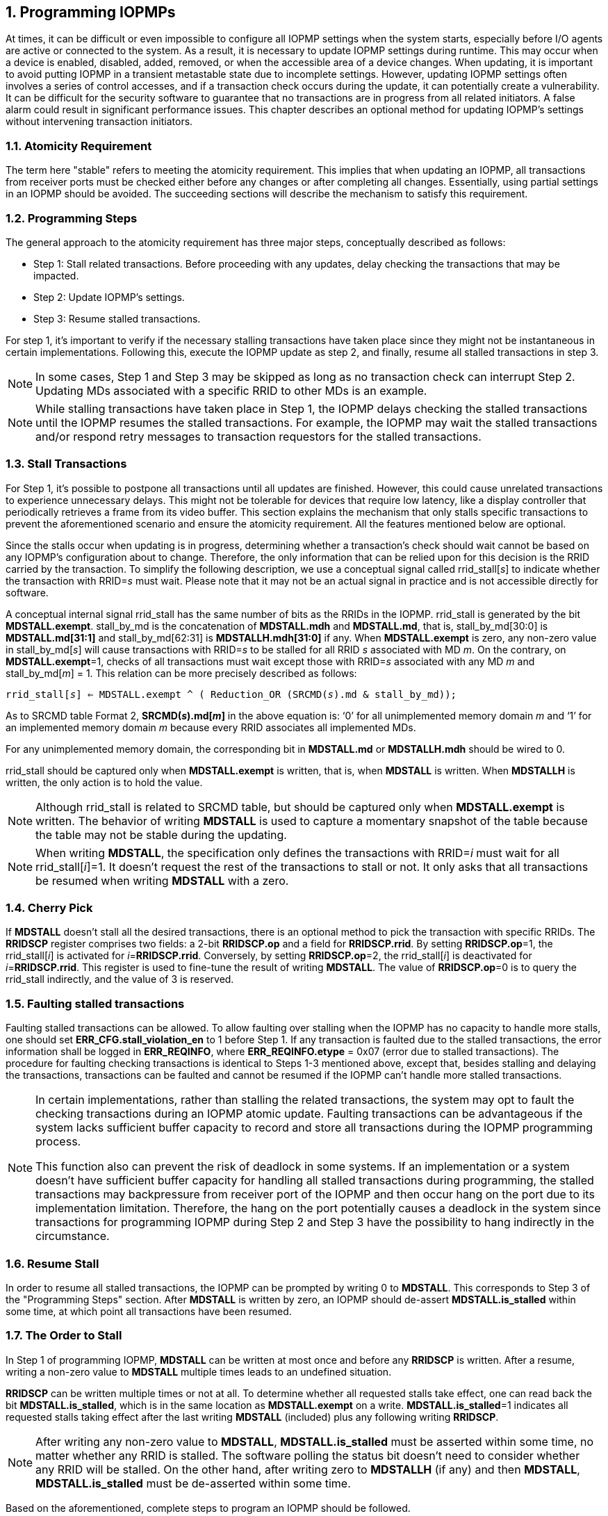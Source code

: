 [[Program_IOPMPs]]
:numbered:
[#SECTION_4]
== Programming IOPMPs
At times, it can be difficult or even impossible to configure all IOPMP settings when the system starts, especially before I/O agents are active or connected to the system. As a result, it is necessary to update IOPMP settings during runtime. This may occur when a device is enabled, disabled, added, removed, or when the accessible area of a device changes. When updating, it is important to avoid putting IOPMP in a transient metastable state due to incomplete settings. However, updating IOPMP settings often involves a series of control accesses, and if a transaction check occurs during the update, it can potentially create a vulnerability. 
It can be difficult for the security software to guarantee that no transactions are in progress from all related initiators. A false alarm could result in significant performance issues. This chapter describes an optional method for updating IOPMP's settings without intervening transaction initiators.

[#SECTION_4_1]
=== Atomicity Requirement
The term here "stable" refers to meeting the atomicity requirement. This implies that when updating an IOPMP, all transactions from receiver ports must be checked either before any changes or after completing all changes. Essentially, using partial settings in an IOPMP should be avoided. The succeeding sections will describe the mechanism to satisfy this requirement.

[#SECTION_4_2]
=== Programming Steps
The general approach to the atomicity requirement has three major steps, conceptually described as follows:

** Step 1: Stall related transactions. Before proceeding with any updates, delay checking the transactions that may be impacted.
** Step 2: Update IOPMP's settings.
** Step 3: Resume stalled transactions. 

For step 1, it's important to verify if the necessary stalling transactions have taken place since they might not be instantaneous in certain implementations. Following this, execute the IOPMP update as step 2, and finally, resume all stalled transactions in step 3.

[NOTE]
====
In some cases, Step 1 and Step 3 may be skipped as long as no transaction check can interrupt Step 2. Updating MDs associated with a specific RRID to other MDs is an example.
====

NOTE: While stalling transactions have taken place in Step 1, the IOPMP delays checking the stalled transactions until the IOPMP resumes the stalled transactions. For example, the IOPMP may wait the stalled transactions and/or respond retry messages to transaction requestors for the stalled transactions.

[#SECTION_4_3]
=== Stall Transactions
For Step 1, it's possible to postpone all transactions until all updates are finished. However, this could cause unrelated transactions to experience unnecessary delays. This might not be tolerable for devices that require low latency, like a display controller that periodically retrieves a frame from its video buffer. This section explains the mechanism that only stalls specific transactions to prevent the aforementioned scenario and ensure the atomicity requirement. All the features mentioned below are optional.

Since the stalls occur when updating is in progress, determining whether a transaction's check should wait cannot be based on any IOPMP's configuration about to change. Therefore, the only information that can be relied upon for this decision is the RRID carried by the transaction. To simplify the following description, we use a conceptual signal called rrid_stall[_s_] to indicate whether the transaction with RRID=_s_ must wait. Please note that it may not be an actual signal in practice and is not accessible directly for software.

A conceptual internal signal rrid_stall has the same number of bits as the RRIDs in the IOPMP. rrid_stall is generated by the bit *MDSTALL.exempt*.   stall_by_md is the concatenation of *MDSTALL.mdh* and *MDSTALL.md*, that is, stall_by_md[30:0] is *MDSTALL.md[31:1]* and stall_by_md[62:31] is *MDSTALLH.mdh[31:0]* if any. When *MDSTALL.exempt* is zero, any non-zero value in stall_by_md[_s_] will cause transactions with RRID=_s_ to be stalled for all RRID _s_ associated with MD _m_. On the contrary, on *MDSTALL.exempt*=1, checks of all transactions must wait except those with RRID=_s_ associated with any MD _m_  and stall_by_md[_m_] = 1. This relation can be more precisely described as follows:

[.text-center]
`rrid_stall[_s_] <= MDSTALL.exempt ^ ( Reduction_OR (SRCMD(_s_).md & stall_by_md));`

As to SRCMD table Format 2, *SRCMD(_s_).md[_m_]* in the above equation is: ‘0’ for all unimplemented memory domain _m_ and ‘1’ for an implemented memory domain _m_ because every RRID associates all implemented MDs.

For any unimplemented memory domain, the corresponding bit in *MDSTALL.md* or *MDSTALLH.mdh* should be wired to 0.

rrid_stall should be captured only when *MDSTALL.exempt* is written, that is, when *MDSTALL* is written. When *MDSTALLH* is written, the only action is to hold the value.

NOTE: Although rrid_stall is related to SRCMD table, but should be captured only when *MDSTALL.exempt* is written. The behavior of writing *MDSTALL* is used to capture a momentary snapshot of the table because the table may not be stable during the updating. 

NOTE: When writing *MDSTALL*, the specification only defines the transactions with RRID=_i_ must wait for all rrid_stall[_i_]=1. It doesn't request the rest of the transactions to stall or not. It only asks that all transactions be resumed when writing *MDSTALL* with a zero.

[#SECTION_4_4]
=== Cherry Pick
If *MDSTALL* doesn't stall all the desired transactions, there is an optional method to pick the transaction with specific RRIDs. The *RRIDSCP* register comprises two fields: a 2-bit *RRIDSCP.op* and a field for *RRIDSCP.rrid*. By setting *RRIDSCP.op*=1, the rrid_stall[_i_] is activated for __i__=*RRIDSCP.rrid*. Conversely, by setting *RRIDSCP.op*=2, the rrid_stall[_i_] is deactivated for _i_=*RRIDSCP.rrid*. This register is used to fine-tune the result of writing *MDSTALL*. The value of *RRIDSCP.op*=0 is to query the rrid_stall indirectly, and the value of 3 is reserved.

[#SECTION_4_5]
[#FAULTING_STALLED_TRANSACTIONS]
=== Faulting stalled transactions
Faulting stalled transactions can be allowed. To allow faulting over stalling when the IOPMP has no capacity to handle more stalls, one should set *ERR_CFG.stall_violation_en* to 1 before Step 1. If any transaction is faulted due to the stalled transactions, the error information shall be logged in *ERR_REQINFO*, where *ERR_REQINFO.etype* = 0x07 (error due to stalled transactions). The procedure for faulting checking transactions is identical to Steps 1-3 mentioned above, except that, besides stalling and delaying the transactions, transactions can be faulted and cannot be resumed if the IOPMP can't handle more stalled transactions.

[NOTE]
====
In certain implementations, rather than stalling the related transactions, the system may opt to fault the checking transactions during an IOPMP atomic update. Faulting transactions can be advantageous if the system lacks sufficient buffer capacity to record and store all transactions during the IOPMP programming process.

This function also can prevent the risk of deadlock in some systems. If an implementation or a system doesn't have sufficient buffer capacity for handling all stalled transactions during programming, the stalled transactions may backpressure from receiver port of the IOPMP and then occur hang on the port due to its implementation limitation. Therefore, the hang on the port potentially causes a deadlock in the system since transactions for programming IOPMP during Step 2 and Step 3 have the possibility to hang indirectly in the circumstance. 
====

[#SECTION_4_6]
=== Resume Stall

In order to resume all stalled transactions, the IOPMP can be prompted by writing 0 to *MDSTALL*. This corresponds to Step 3 of the "Programming Steps" section.  After *MDSTALL* is written by zero, an IOPMP should de-assert *MDSTALL.is_stalled* within some time, at which point all transactions have been resumed.

[#SECTION_4_7]
=== The Order to Stall
In Step 1 of programming IOPMP, *MDSTALL* can be written at most once and before any *RRIDSCP* is written. After a resume, writing a non-zero value to *MDSTALL* multiple times leads to an undefined situation.

*RRIDSCP* can be written multiple times or not at all. To determine whether all requested stalls take effect, one can read back the bit *MDSTALL.is_stalled*, which is in the same location as *MDSTALL.exempt* on a write. *MDSTALL.is_stalled*=1 indicates all requested stalls taking effect after the last writing *MDSTALL* (included) plus any following writing *RRIDSCP*.

[NOTE]
====
After writing any non-zero value to *MDSTALL*, *MDSTALL.is_stalled* must be asserted within some time, no matter whether any RRID is stalled. The software polling the status bit doesn't need to consider whether any RRID will be stalled. On the other hand, after writing zero to *MDSTALLH* (if any) and then *MDSTALL*, *MDSTALL.is_stalled* must be de-asserted within some time.
====

Based on the aforementioned, complete steps to program an IOPMP should be followed.

** Step 1.1: write MDSTALL once // exactly once
** Step 1.2: write RRIDSCP zero or more times
** Step 1.3:  poll until MDSTALL.is_stalled == 1 // to ensure all stalls takes effect
** Step 2: update IOPMP's configuration
** Step 3.1: write MDSTALL=0 // resume all transactions
** Step 3.2: poll until MDSTALL.is_stalled == 0  // optional, to ensure all resumes take effect. 

Some steps may be skipped according to the actual implementation.


To query if all transactions associated with a specific RRID are stalled, do the following. First, write 0 to *RRIDSCP.op* and the RRID you want to query to *RRIDSCP.rrid*. Then, read back *RRIDSCP*. The readback of *RRIDSCP.stat* = 1 means that transactions with the queried RRID have stalled, that is, the corresponding bit in rrid_stall is 1. If the value is 2, it means they are not stalled. A value of 3 indicates an unimplemented or unselectable RRID in *RRIDSCP.rrid*. *RRIDSCP.stat* is in the same location as *RRIDSCP.op* on a write. *RRIDSCP.rrid* should keep the last written legal RRID and *RRIDSCP.stat* reflects the current state of this RRID. This method is considered an indirect way to read rrid_stall.

[#SECTION_4_8]
=== Implementation Options
All registers described in this chapter are optional. Moreover, these features could be partially implemented. In *MDSTALL.md* and *MDSTALLH.mdh*, not every bit should be implemented even though the corresponding MD is implemented. An unimplemented bit means unselectable and should be wired to zero. To test which bits are implemented, one can write all 1's to *MDSTALL.md* and *MDSTALLH.mdh* and then read them back. An implemented bit returns 1.

If an IOPMP implementation has fewer than 32 memory domains, *MDSTALLH* should be wired to zero.

NOTE: An example of partial implementation of *MDSTALL.md*/*MDSTALLH.mdh* is a system with a display controller, which is a latency-sensitive device. On updating the IOPMP, the transactions initiated from the display controller should not be stalled. Thus, one can always use *MDSTALL.exempt*=1 and *MDSTALL.md[_j_]*=1, where MD _j_ is the memory domain for the frame buffer that the display controller keeps accessing. Thus, the system only needs to implement *MDSTALL.md[_j_]*.

If whole *MDSTALL* is not implemented, *MDSTALL*, *MDSTALLH* and *ERR_CFG.stall_violation_en* should always return zero.

If *RRIDSCP* is not implemented, it always returns zero. One can test if it is implemented by writing a zero and then reading it back. Any IOPMP implementing *RRIDSCP* should not return a zero in *RRIDSCP.stat* in this case.

It is unnecessary to allow every implemented RRID to be selectable by *RRIDSCP.rrid*. If an unimplemented or unselectable RRID is written into *RRIDSCP.rrid*, it returns *RRIDSCP.stat* = 3.

*ERR_CFG.stall_violation_en* is a WARL field so it can be programmable or fixed.
